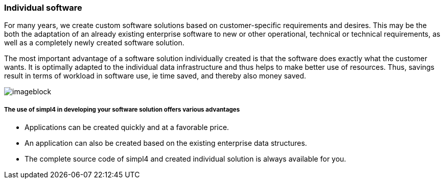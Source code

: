 :linkattrs:

=== Individual software ===



For many years, we create custom software solutions based on customer-specific requirements and desires.
This may be the both the adaptation of an already existing enterprise software to new or other operational, technical or technical requirements,
as well as a completely newly created software solution.

The most important advantage of a software solution individually created is that the software does exactly what the customer wants.
It is optimally adapted to the individual data infrastructure and thus helps to make better use of resources.
Thus, savings result in terms of workload in software use, ie time saved, and thereby also money saved.

[imageblock.xeft.width600]
image::web/images/individuell.svgz[]

===== The use of simpl4 in developing your software solution offers various advantages =====

- Applications can be created quickly and at a favorable price.
- An application can also be created based on the existing enterprise data structures.
- The complete source code of simpl4 and created individual solution is always available for you.
